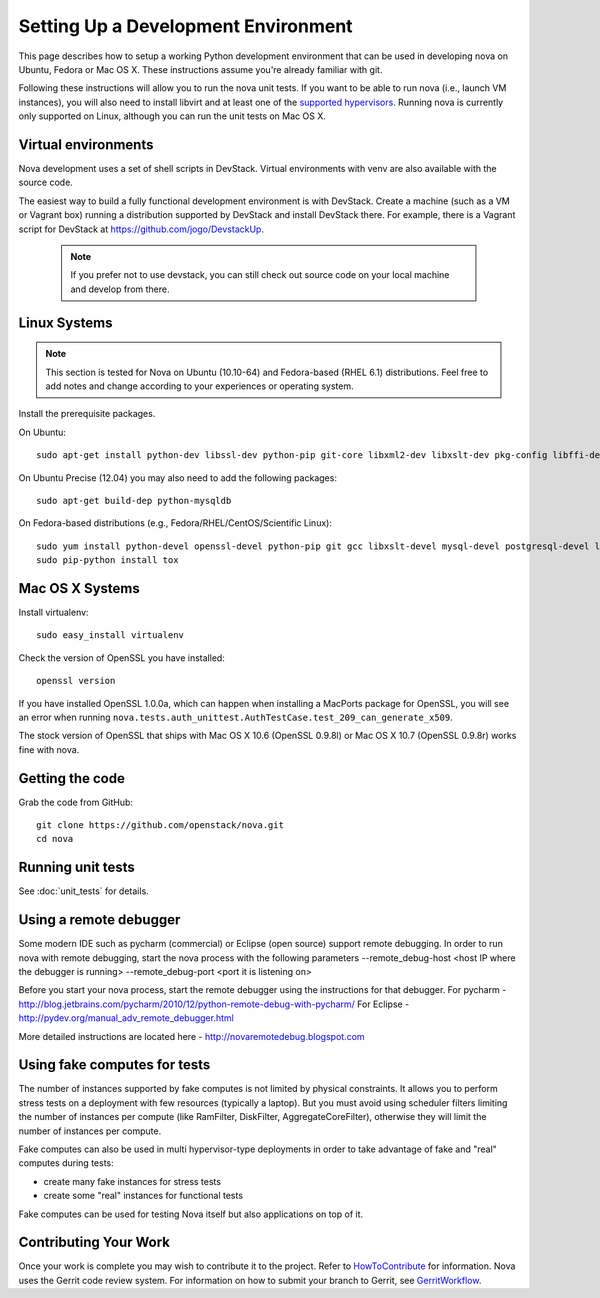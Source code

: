 ..
      Copyright 2010-2011 United States Government as represented by the
      Administrator of the National Aeronautics and Space Administration.
      All Rights Reserved.

      Licensed under the Apache License, Version 2.0 (the "License"); you may
      not use this file except in compliance with the License. You may obtain
      a copy of the License at

          http://www.apache.org/licenses/LICENSE-2.0

      Unless required by applicable law or agreed to in writing, software
      distributed under the License is distributed on an "AS IS" BASIS, WITHOUT
      WARRANTIES OR CONDITIONS OF ANY KIND, either express or implied. See the
      License for the specific language governing permissions and limitations
      under the License.

Setting Up a Development Environment
====================================

This page describes how to setup a working Python development
environment that can be used in developing nova on Ubuntu, Fedora or
Mac OS X. These instructions assume you're already familiar with
git.

Following these instructions will allow you to run the nova unit
tests. If you want to be able to run nova (i.e., launch VM instances),
you will also need to install libvirt and at least one of the
`supported hypervisors`_. Running nova is currently only supported on
Linux, although you can run the unit tests on Mac OS X.

.. _supported hypervisors: http://wiki.openstack.org/HypervisorSupportMatrix

Virtual environments
--------------------

Nova development uses a set of shell scripts in DevStack. Virtual
environments with venv are also available with the source code.

The easiest way to build a fully functional development environment is
with DevStack. Create a machine (such as a VM or Vagrant box) running a
distribution supported by DevStack and install DevStack there. For
example, there is a Vagrant script for DevStack at https://github.com/jogo/DevstackUp.

 .. note::

    If you prefer not to use devstack, you can still check out source code on your local
    machine and develop from there.

Linux Systems
-------------

.. note::

  This section is tested for Nova on Ubuntu (10.10-64) and
  Fedora-based (RHEL 6.1) distributions. Feel free to add notes and
  change according to your experiences or operating system.

Install the prerequisite packages.

On Ubuntu::

  sudo apt-get install python-dev libssl-dev python-pip git-core libxml2-dev libxslt-dev pkg-config libffi-dev libpq-dev libmysqlclient-dev

On Ubuntu Precise (12.04) you may also need to add the following packages::

  sudo apt-get build-dep python-mysqldb

On Fedora-based distributions (e.g., Fedora/RHEL/CentOS/Scientific Linux)::

  sudo yum install python-devel openssl-devel python-pip git gcc libxslt-devel mysql-devel postgresql-devel libffi-devel
  sudo pip-python install tox


Mac OS X Systems
----------------

Install virtualenv::

    sudo easy_install virtualenv

Check the version of OpenSSL you have installed::

    openssl version

If you have installed OpenSSL 1.0.0a, which can happen when installing a
MacPorts package for OpenSSL, you will see an error when running
``nova.tests.auth_unittest.AuthTestCase.test_209_can_generate_x509``.

The stock version of OpenSSL that ships with Mac OS X 10.6 (OpenSSL 0.9.8l)
or Mac OS X 10.7 (OpenSSL 0.9.8r) works fine with nova.


Getting the code
----------------
Grab the code from GitHub::

    git clone https://github.com/openstack/nova.git
    cd nova


Running unit tests
------------------

See :doc:`unit_tests` for details.


Using a remote debugger
-----------------------

Some modern IDE such as pycharm (commercial) or Eclipse (open source) support remote debugging.  In order to run nova with remote debugging, start the nova process
with the following parameters
--remote_debug-host <host IP where the debugger is running>
--remote_debug-port <port it is listening on>

Before you start your nova process, start the remote debugger using the instructions for that debugger.
For pycharm - http://blog.jetbrains.com/pycharm/2010/12/python-remote-debug-with-pycharm/
For Eclipse - http://pydev.org/manual_adv_remote_debugger.html

More detailed instructions are located here - http://novaremotedebug.blogspot.com

Using fake computes for tests
-----------------------------

The number of instances supported by fake computes is not limited by physical
constraints. It allows you to perform stress tests on a deployment with few
resources (typically a laptop). But you must avoid using scheduler filters
limiting the number of instances per compute (like RamFilter, DiskFilter,
AggregateCoreFilter), otherwise they will limit the number of instances per
compute.


Fake computes can also be used in multi hypervisor-type deployments in order to
take advantage of fake and "real" computes during tests:

* create many fake instances for stress tests
* create some "real" instances for functional tests

Fake computes can be used for testing Nova itself but also applications on top
of it.

Contributing Your Work
----------------------

Once your work is complete you may wish to contribute it to the project. 
Refer to HowToContribute_ for information.
Nova uses the Gerrit code review system. For information on how to submit
your branch to Gerrit, see GerritWorkflow_.

.. _GerritWorkflow: http://wiki.openstack.org/GerritWorkflow
.. _HowToContribute: http://wiki.openstack.org/HowToContribute
